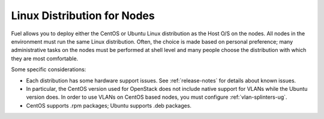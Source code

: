
.. _linux-distro-plan:

Linux Distribution for Nodes
============================

Fuel allows you to deploy either the CentOS or Ubuntu
Linux distribution as the Host O/S on the nodes.
All nodes in the environment must run the same Linux distribution.
Often, the choice is made based on personal preference;
many administrative tasks on the nodes
must be performed at shell level
and many people choose the distribution
with which they are most comfortable.

Some specific considerations:

- Each distribution has some hardware support issues.
  See :ref:`release-notes` for details about known issues.
- In particular, the CentOS version used for OpenStack
  does not include native support for VLANs
  while the Ubuntu version does.
  In order to use VLANs on CentOS based nodes,
  you must configure :ref:`vlan-splinters-ug`.
- CentOS supports .rpm packages; Ubuntu supports .deb packages.

